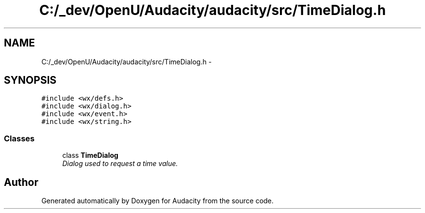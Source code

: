 .TH "C:/_dev/OpenU/Audacity/audacity/src/TimeDialog.h" 3 "Thu Apr 28 2016" "Audacity" \" -*- nroff -*-
.ad l
.nh
.SH NAME
C:/_dev/OpenU/Audacity/audacity/src/TimeDialog.h \- 
.SH SYNOPSIS
.br
.PP
\fC#include <wx/defs\&.h>\fP
.br
\fC#include <wx/dialog\&.h>\fP
.br
\fC#include <wx/event\&.h>\fP
.br
\fC#include <wx/string\&.h>\fP
.br

.SS "Classes"

.in +1c
.ti -1c
.RI "class \fBTimeDialog\fP"
.br
.RI "\fIDialog used to request a time value\&. \fP"
.in -1c
.SH "Author"
.PP 
Generated automatically by Doxygen for Audacity from the source code\&.
